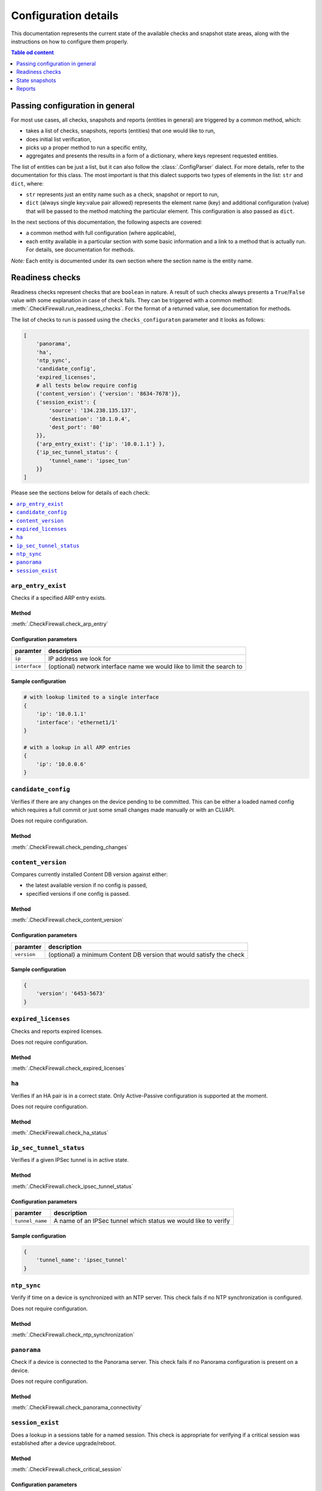 .. _configuration_documentation:

=====================
Configuration details
=====================

This documentation represents the current state of the available checks and snapshot state areas, along with the instructions on how to configure them properly. 

.. contents:: Table od content
    :local:
    :backlinks: entry
    :depth: 1

Passing configuration in general
================================

For most use cases, all checks, snapshots and reports (entities in general) are triggered by a common method, which:

* takes a list of checks, snapshots, reports (entities) that one would like to run,
* does initial list verification,
* picks up a proper method to run a specific entity,
* aggregates and presents the results in a form of a dictionary, where keys represent requested entities.

The list of entities can be just a list, but it can also follow the :class:`.ConfigParser` dialect. For more details, refer to the documentation for this class. The most important is that this dialect supports two types of elements in the list: ``str`` and ``dict``, where:

* ``str`` represents just an entity name such as a check, snapshot or report to run,
* ``dict`` (always single key:value pair allowed) represents the element name (key) and additional configuration (value) that will be passed to the method matching the particular element. This configuration is also passed as ``dict``.

In the next sections of this documentation, the following aspects are covered:

* a common method with full configuration (where applicable),
* each entity available in a particular section with some basic information and a link to a method that is actually run. For details, see documentation for methods.

*Note:* Each entity is documented under its own section where the section name is the entity name.

.. _readiness_docs:

Readiness checks
================

Readiness checks represent checks that are ``boolean`` in nature. A result of such checks always presents a ``True``/\ ``False`` value with some explanation in case of check fails. They can be triggered with a common method: :meth:`.CheckFirewall.run_readiness_checks`. For the format of a returned value, see documentation for methods.

The list of checks to run is passed using the ``checks_configuraton`` parameter and it looks as follows:

.. code-block:: python

    [
        'panorama',
        'ha',
        'ntp_sync',
        'candidate_config',
        'expired_licenses',
        # all tests below require config
        {'content_version': {'version': '8634-7678'}},
        {'session_exist': {
            'source': '134.238.135.137',
            'destination': '10.1.0.4',
            'dest_port': '80'
        }},
        {'arp_entry_exist': {'ip': '10.0.1.1'} },
        {'ip_sec_tunnel_status': {
            'tunnel_name': 'ipsec_tun'
        }}
    ]

Please see the sections below for details of each check:

.. contents::
    :local:
    :backlinks: entry
    :depth: 1


``arp_entry_exist``
---------------

Checks if a specified ARP entry exists.

Method
^^^^^^
:meth:`.CheckFirewall.check_arp_entry`

Configuration parameters
^^^^^^^^^^^^^^^^^^^^^^^^

============= ===========
paramter      description
============= ===========
``ip``        IP address we look for 
``interface`` (optional) network interface name we would like to limit the search to
============= ===========

Sample configuration
^^^^^^^^^^^^^^^^^^^^

.. code-block:: python

    # with lookup limited to a single interface
    {
        'ip': '10.0.1.1'
        'interface': 'ethernet1/1'
    }

    # with a lookup in all ARP entries
    {
        'ip': '10.0.0.6'
    }



``candidate_config``
----------------

Verifies if there are any changes on the device pending to be committed. This can be either a loaded named config which requires a full commit or just some small changes made manually or with an CLI/API.

Does not require configuration.

Method
^^^^^^
:meth:`.CheckFirewall.check_pending_changes`



``content_version``
---------------

Compares currently installed Content DB version against either:

* the latest available version if no config is passed,
* specified versions if one config is passed.

Method
^^^^^^
:meth:`.CheckFirewall.check_content_version`

Configuration parameters
^^^^^^^^^^^^^^^^^^^^^^^^

============ ===========
paramter     description
============ ===========
``version``  (optional) a minimum Content DB version that would satisfy the check
============ ===========

Sample configuration
^^^^^^^^^^^^^^^^^^^^

.. code-block:: python

    {
        'version': '6453-5673'
    }



``expired_licenses``
----------------

Checks and reports expired licenses.

Does not require configuration.

Method
^^^^^^
:meth:`.CheckFirewall.check_expired_licenses`



``ha``
--------

Verifies if an HA pair is in a correct state. Only Active-Passive configuration is supported at the moment.

Does not require configuration.

Method
^^^^^^
:meth:`.CheckFirewall.check_ha_status`



``ip_sec_tunnel_status``
--------------------

Verifies if a given IPSec tunnel is in active state.

Method
^^^^^^
:meth:`.CheckFirewall.check_ipsec_tunnel_status`

Configuration parameters
^^^^^^^^^^^^^^^^^^^^^^^^

=============== ===========
paramter        description
=============== ===========
``tunnel_name`` A name of an IPSec tunnel which status we would like to verify
=============== ===========

Sample configuration
^^^^^^^^^^^^^^^^^^^^

.. code-block:: python

    {
        'tunnel_name': 'ipsec_tunnel'
    }


``ntp_sync``
--------

Verify if time on a device is synchronized with an NTP server. This check fails if no NTP synchronization is configured.

Does not require configuration.

Method
^^^^^^
:meth:`.CheckFirewall.check_ntp_synchronization`



``panorama``
--------

Check if a device is connected to the Panorama server. This check fails if no Panorama configuration is present on a device.

Does not require configuration.

Method
^^^^^^
:meth:`.CheckFirewall.check_panorama_connectivity`



``session_exist``
-------------

Does a lookup in a sessions table for a named session. This check is appropriate for verifying if a critical session was established after a device upgrade/reboot.

Method
^^^^^^
:meth:`.CheckFirewall.check_critical_session`

Configuration parameters
^^^^^^^^^^^^^^^^^^^^^^^^

=============== ===========
paramter        description
=============== ===========
``source``      IP address from which the session was established
``destination`` IP address to which the session was established
``dest_port``   Target destination port
=============== ===========

Sample configuration
^^^^^^^^^^^^^^^^^^^^

.. code-block:: python

    {
        'source': '134.238.135.137',
        'destination': '10.1.0.4',
        'dest_port': '80'
    }



.. _snapshot_docs:

State snapshots
===============

State snapshots store information about the state of a particular device area. They do not take any configurations. They store every possible information about an area. Use reports or custom code to extract a subset of information if required.

They can be triggered using a common method: :meth:`.CheckFirewall.run_snapshots`. For the format of a returned value, see documentation for methods.

The state areas to take snapshots of are passed using the ``snapshots_config`` parameter. As no additional configuration is passed, it makes that parameter simply a list of state areas:

.. code-block:: python

    [
        'nics',
        'routes',
        'license',
        'arp_table',
        'content_version',
        'session_stats',
        'ip_sec_tunnels',
    ]

Please see the sections below for details of each state snapshot:

.. contents::
    :local:
    :backlinks: entry
    :depth: 1


``arp_table``
---------

Makes a snapshot of ARP table.

Method used: :meth:`.FirewallProxy.get_arp_table`.


``content_version``
---------------

Grabs the currently installed Content DB version.

Method used: :meth:`.CheckFirewall.get_content_db_version`.


``ip_sec_tunnels``
--------------

Takes a snapshot of configuration of all IPSec tunnels along with their state.

Method used: :meth:`.CheckFirewall.get_ip_sec_tunnels`.


``license``
-------

Takes a snapshot of information about all licenses installed on a device.

Method used: :meth:`.FirewallProxy.get_licenses`.


.. _nics_snapshot:

``nics``
----

Takes a snapshot of a state of all configured (not installed) network interfaces.

Method used: :meth:`.FirewallProxy.get_nics`.

``routes``
------

Takes a snapshot of the Route Table (this includes routes populated from DHCP as well as manually entered ones).

Method used: :meth:`.FirewallProxy.get_routes`.

``session_stats``
-------------

Gets information about the session statistics, such as current sessions count per a session type (TCP, UDP, etc).

Method used: :meth:`.FirewallProxy.get_session_stats`.



.. _report_docs:

Reports
=======

The reporting part is actually the result of comparison of two snapshots. It's advised to run reports using the common method as some of the comparison results are calculated with it. The common method is: :meth:`.SnapshotCompare.compare_snapshots`.

Each report can be run with default or custom configuration. The following example shows reports with additional configuration (where applicable):

.. code-block:: python

    [
        {'ip_sec_tunnels: {
            'properties': ['state']
        }},
        {'arp_table': {
            'properties': ['!ttl'],
            'count_change_threshold': 10
        }},
        {'nics': {
            'count_change_threshold': 10
        }},
        {'license': {
            'properties': ['!serial']
        }},
        {'routes: {
            'properties': ['!flags'],
            'count_change_threshold': 10
        }},
        'content_version',
        {'session_stats': {
            'thresholds': [
                {'num-max': 10},
                {'num-tcp': 10},
            ]
        }}
    ]


For most reports, a generic comparison method is used (:meth:`.SnapshotCompare.get_diff_and_threshold`). It produces the _`standardized dictionary`. For details, see documentation for this method. Common method assigns a report result to a report area providing a dictionary where keys are report areas and values are report results.

For details on which configuration can be passed, check each report area below (for each report, we will explain the above-mentioned configuration):

.. contents::
    :local:
    :backlinks: entry
    :depth: 1


``arp_table``
---------

Runs comparison of ARP tables snapshots.

Method
^^^^^^
:meth:`.SnapshotCompare.get_diff_and_threshold`

Configuration parameters
^^^^^^^^^^^^^^^^^^^^^^^^

+-----------------------------+-------------------------------------------------------------------------------+
| parameter                   | description                                                                   |
+=============================+===============================================================================+
|| ``properties``             || (optional) a set of properties to skip when comparing two ARP table entries, |
||                            || all properties are checked when this parameter is skipped                    |
+-----------------------------+-------------------------------------------------------------------------------+
|| ``count_change_threshold`` || (optional) maximum difference percentage of changed entries in ARP table     |
||                            || in both snapshots, skipped when this property is not specified               |
+-----------------------------+-------------------------------------------------------------------------------+

Sample configuration
^^^^^^^^^^^^^^^^^^^^

The following configuration:

* compares ARP table entries between both snapshots, but when comparing two entries the ``ttl`` parameter is not taken into consideration,
* calculates the count of changed ARP table entries from both snapshots and marks comparison as failed if the difference is bigger than 10%.

This report produces the `standardized dictionary`_.

.. code-block:: python

    {
        'properties': ['!ttl'],
        'count_change_threshold': 10
    }



``content_version``
---------------

This is one of a few checks that does not take any configuration. It simply compares Content DB version from both snapshots. Results are presented as the `standardized dictionary`_.

Method
^^^^^^
:meth:`.SnapshotCompare.get_diff_and_threshold`


``ip_sec_tunnels``
--------------

Compares configuration and the state of IPSec tunnels.

Method
^^^^^^
:meth:`.SnapshotCompare.get_diff_and_threshold`

Configuration parameters
^^^^^^^^^^^^^^^^^^^^^^^^

+-----------------------------+---------------------------------------------------------------------------+
| parameter                   | description                                                               |
+=============================+===========================================================================+
|| ``properties``             || (optional) a set of properties to skip when comparing two IPSec tunnels, |
||                            || all properties are checked when this parameter is skipped                |
+-----------------------------+---------------------------------------------------------------------------+
|| ``count_change_threshold`` || (optional) maximum difference percentage of changed IPSec tunnels        |
||                            || in both snapshots, skipped when this property is not specified           |
+-----------------------------+---------------------------------------------------------------------------+

Sample configuration
^^^^^^^^^^^^^^^^^^^^

The following configuration compares the state of IPSec tunnels as captured in snapshots.

This report produces the `standardized dictionary`_.

.. code-block:: python

    {
        'properties': ['state']
    }



``license``
-------

Compares installed licenses. This report does not only check if we have the same set of licenses in both snapshots but also compares license details, such as expiration date, etc.

Method
^^^^^^
:meth:`.SnapshotCompare.get_diff_and_threshold`

Configuration parameters
^^^^^^^^^^^^^^^^^^^^^^^^

+-----------------------------+----------------------------------------------------------------------+
| parameter                   | description                                                          |
+=============================+======================================================================+
|| ``properties``             || (optional) a set of properties to skip when comparing two licenses, |
||                            || all properties are checked when this parameter is skipped           |
+-----------------------------+----------------------------------------------------------------------+
|| ``count_change_threshold`` || (optional) maximum difference percentage of changed licenses        |
||                            || in both snapshots, skipped when this property is not specified      |
+-----------------------------+----------------------------------------------------------------------+

Sample configuration
^^^^^^^^^^^^^^^^^^^^

Following configuration is set to compare licenses as captured in snapshots. It will ignore the ``serial`` property.

This report produces the `standardized dictionary`_.

.. code-block:: python

    {
        'properties': ['!serial']
    }



``nics``
----

Provides a report on status of network interfaces. This report is limited to information about network interfaces available in the snapshots. See the :ref:`nics_snapshot` snapshot information for details.

At the moment of writing this documentation, the snapshot contains only interface state information. Despite the fact that we use the generic method for preparing this report, the only reasonable parameter to use is ``count_change_threshold``.

Method
^^^^^^
:meth:`.SnapshotCompare.get_diff_and_threshold`

Configuration parameters
^^^^^^^^^^^^^^^^^^^^^^^^

+-----------------------------+--------------------------------------------------------------------------+
| parameter                   | description                                                              |
+=============================+==========================================================================+
|| ``count_change_threshold`` || (optional) maximum difference percentage of changed network interfaces  |
||                            || in both snapshots, skipped when this property is not specified          |
+-----------------------------+--------------------------------------------------------------------------+

Sample configuration
^^^^^^^^^^^^^^^^^^^^

The following configuration provides both: change in NICs' state (implicitly) and maximum difference in NICs count (fail threshold is 10%).

This report produces the `standardized dictionary`_.

.. code-block:: python

    {
        'count_change_threshold': 10
    }



``routes``
------

Provides a report on differences between Route Table entries. It includes:

* availability of a route in one of the snapshots,
* for routes available in two snapshots, difference in route properties, such as age, next hop, etc.

Method
^^^^^^
:meth:`.SnapshotCompare.get_diff_and_threshold`

Configuration parameters
^^^^^^^^^^^^^^^^^^^^^^^^

+-----------------------------+----------------------------------------------------------------------------+
| parameter                   | description                                                                |
+=============================+============================================================================+
|| ``properties``             || (optional) a set of properties to skip when comparing two routes,         |
||                            || all properties are checked when this parameter is skipped                 |
+-----------------------------+----------------------------------------------------------------------------+
|| ``count_change_threshold`` || (optional) maximum difference percentage of changed entries routes        |
||                            || in both snapshots, skipped when this property is not specified            |
+-----------------------------+----------------------------------------------------------------------------+

Sample configuration
^^^^^^^^^^^^^^^^^^^^

The following configuration:

* compares Route Table entries between both snapshots, but when comparing two entries the ``flags`` parameter is not taken into consideration,
* calculates the count of changed Route Table entries from both snapshots and marks comparison as failed if the difference is bigger than 10%.

This report produces the `standardized dictionary`_.

.. code-block:: python

    {
        'properties': ['!flags'],
        'count_change_threshold': 10
    }



``session_stats``
-------------

This report is slightly different than reports made with the :meth:`.SnapshotCompare.get_diff_and_threshold` method as the snapshot data is different (refer to the :meth:`.FirewallProxy.get_session_stats` method documentation for details).

It takes one parameter only: ``thresholds``. It contains a list of sessions stats as available in the snapshot. For each stat a threshold value is provided. This report calculates a change in the session statistics and compares it to the threshold value. This parameter does not have a default value - when skipped the report gives no results.

Method
^^^^^^
:meth:`.SnapshotCompare.get_count_change_percentage`

Configuration parameters
^^^^^^^^^^^^^^^^^^^^^^^^

+----------------+-----------------------------------------------------------+
| parameter      | description                                               |
+================+===========================================================+
| ``thresholds`` | a list of sessions with change threshold value to analyze |
+----------------+-----------------------------------------------------------+

Sample configuration
^^^^^^^^^^^^^^^^^^^^

The following configuration compares only stats for ``num-max`` and ``num-tcp``. For both, the accepted difference is 10%.

This report produces a ``dict`` as documented in the :meth:`.SnapshotCompare.get_count_change_percentage` method documentation.

.. code-block:: python

    {
        'thresholds': [
            {'num-max': 10},
            {'num-tcp': 10},
        ]
    }
